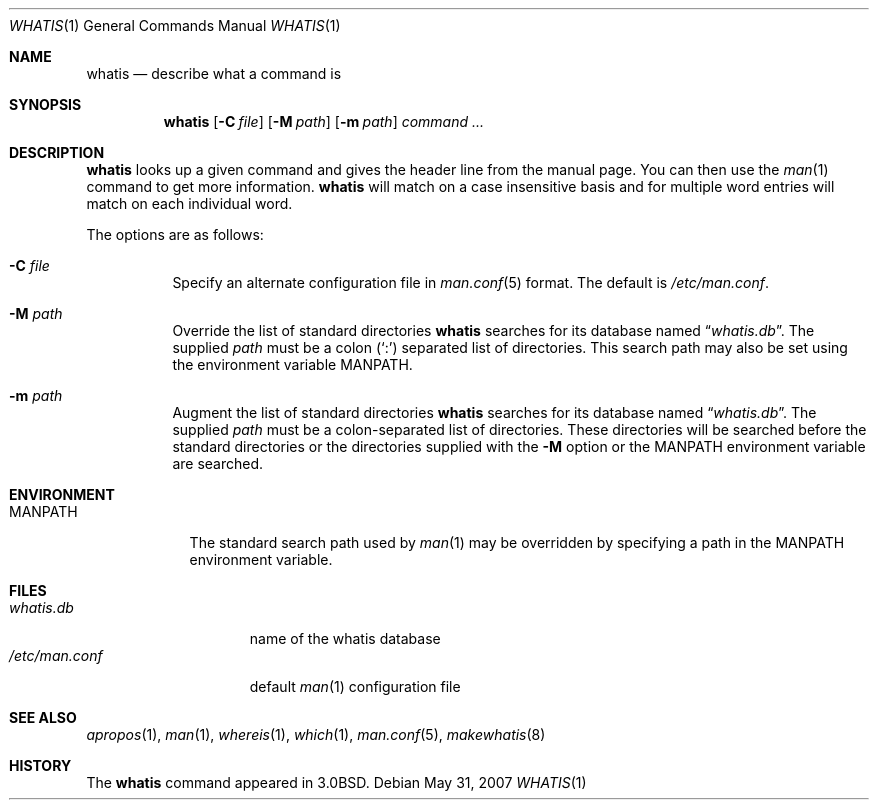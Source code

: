 .\"	$OpenBSD: whatis.1,v 1.13 2007/05/31 19:20:20 jmc Exp $
.\"
.\" Copyright (c) 1989, 1990, 1993
.\"	The Regents of the University of California.  All rights reserved.
.\"
.\" Redistribution and use in source and binary forms, with or without
.\" modification, are permitted provided that the following conditions
.\" are met:
.\" 1. Redistributions of source code must retain the above copyright
.\"    notice, this list of conditions and the following disclaimer.
.\" 2. Redistributions in binary form must reproduce the above copyright
.\"    notice, this list of conditions and the following disclaimer in the
.\"    documentation and/or other materials provided with the distribution.
.\" 3. Neither the name of the University nor the names of its contributors
.\"    may be used to endorse or promote products derived from this software
.\"    without specific prior written permission.
.\"
.\" THIS SOFTWARE IS PROVIDED BY THE REGENTS AND CONTRIBUTORS ``AS IS'' AND
.\" ANY EXPRESS OR IMPLIED WARRANTIES, INCLUDING, BUT NOT LIMITED TO, THE
.\" IMPLIED WARRANTIES OF MERCHANTABILITY AND FITNESS FOR A PARTICULAR PURPOSE
.\" ARE DISCLAIMED.  IN NO EVENT SHALL THE REGENTS OR CONTRIBUTORS BE LIABLE
.\" FOR ANY DIRECT, INDIRECT, INCIDENTAL, SPECIAL, EXEMPLARY, OR CONSEQUENTIAL
.\" DAMAGES (INCLUDING, BUT NOT LIMITED TO, PROCUREMENT OF SUBSTITUTE GOODS
.\" OR SERVICES; LOSS OF USE, DATA, OR PROFITS; OR BUSINESS INTERRUPTION)
.\" HOWEVER CAUSED AND ON ANY THEORY OF LIABILITY, WHETHER IN CONTRACT, STRICT
.\" LIABILITY, OR TORT (INCLUDING NEGLIGENCE OR OTHERWISE) ARISING IN ANY WAY
.\" OUT OF THE USE OF THIS SOFTWARE, EVEN IF ADVISED OF THE POSSIBILITY OF
.\" SUCH DAMAGE.
.\"
.\"     @(#)whatis.1	8.1 (Berkeley) 6/6/93
.\"
.Dd $Mdocdate: May 31 2007 $
.Dt WHATIS 1
.Os
.Sh NAME
.Nm whatis
.Nd describe what a command is
.Sh SYNOPSIS
.Nm whatis
.Op Fl C Ar file
.Op Fl M Ar path
.Op Fl m Ar path
.Ar command ...
.Sh DESCRIPTION
.Nm
looks up a given command and gives the header line from the manual page.
You can then use the
.Xr man 1
command to get more information.
.Nm
will match on a case insensitive basis and for multiple word entries
will match on each individual word.
.Pp
The options are as follows:
.Bl -tag -width Ds
.It Fl C Ar file
Specify an alternate configuration file in
.Xr man.conf 5
format.
The default is
.Pa /etc/man.conf .
.It Fl M Ar path
Override the list of standard directories
.Nm
searches for its database named
.Dq Pa whatis.db .
The supplied
.Ar path
must be a colon
.Pq Ql \&:
separated list of directories.
This search path may also be set using the environment variable
.Ev MANPATH .
.It Fl m Ar path
Augment the list of standard directories
.Nm
searches for its database named
.Dq Pa whatis.db .
The supplied
.Ar path
must be a colon-separated list of directories.
These directories will be searched before the standard directories
or the directories supplied with the
.Fl M
option or the
.Ev MANPATH
environment variable are searched.
.El
.Sh ENVIRONMENT
.Bl -tag -width MANPATH
.It Ev MANPATH
The standard search path used by
.Xr man 1
may be overridden by specifying a path in the
.Ev MANPATH
environment variable.
.El
.Sh FILES
.Bl -tag -width "/etc/man.conf" -compact
.It Pa whatis.db
name of the whatis database
.It Pa /etc/man.conf
default
.Xr man 1
configuration file
.El
.Sh SEE ALSO
.Xr apropos 1 ,
.Xr man 1 ,
.Xr whereis 1 ,
.Xr which 1 ,
.Xr man.conf 5 ,
.Xr makewhatis 8
.Sh HISTORY
The
.Nm
command appeared in
.Bx 3.0 .
